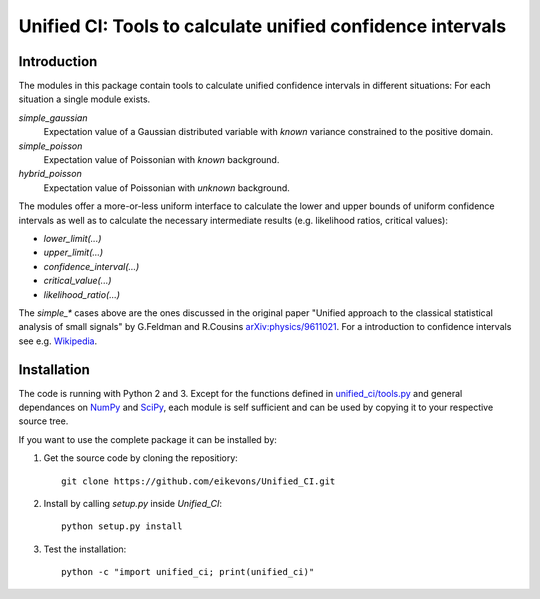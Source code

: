 Unified CI: Tools to calculate unified confidence intervals
===========================================================

Introduction
------------

The modules in this package contain tools to calculate unified
confidence intervals in different situations: For each situation a
single module exists.

`simple_gaussian`
    Expectation value of a Gaussian distributed variable with *known*
    variance constrained to the positive domain. 

`simple_poisson`
    Expectation value of Poissonian with *known* background.

`hybrid_poisson`
    Expectation value of Poissonian with *unknown* background.

The modules offer a more-or-less uniform interface to calculate the lower
and upper bounds of uniform confidence intervals as well as to calculate the
necessary intermediate results (e.g. likelihood ratios, critical values):

* `lower_limit(...)`
* `upper_limit(...)`
* `confidence_interval(...)`
* `critical_value(...)`
* `likelihood_ratio(...)`

The `simple_*` cases above are the ones discussed in the original paper
"Unified approach to the classical statistical analysis of small
signals" by G.Feldman and R.Cousins `arXiv:physics/9611021
<http://arxiv.org/abs/physics/9711021>`_. For a introduction to
confidence intervals see e.g. `Wikipedia
<https://en.wikipedia.org/wiki/Confidence_interval>`_.

Installation
------------

The code is running with Python 2 and 3. Except for the functions
defined in `<unified_ci/tools.py>`_ and general dependances on `NumPy`_ and
`SciPy`_, each module is self sufficient and can be used by copying it to
your respective source tree.

If you want to use the complete package it can be installed by:

1. Get the source code by cloning the repositiory::

       git clone https://github.com/eikevons/Unified_CI.git

2. Install by calling `setup.py` inside `Unified_CI`::
       
       python setup.py install

3. Test the installation::

       python -c "import unified_ci; print(unified_ci)"

.. _NumPy: http://numpy.scipy.org
.. _SciPy: http://scipy.org/scipylib/index.html
